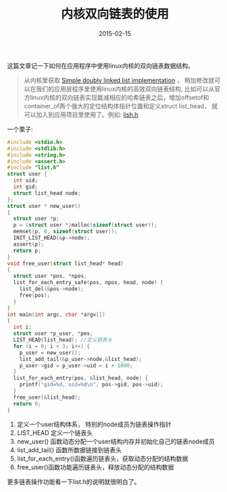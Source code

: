 #+TITLE: 内核双向链表的使用
#+DATE: 2015-02-15
#+TAGS[]: Programing
#+OPTIONS: ^:nil

#+NAME: dlist
[[/assets/images/dlist.jpeg]]

这篇文章记一下如何在应用程序中使用linux内核的双向链表数据结构。

#+begin_quote
从内核里获取 [[https://github.com/torvalds/linux/blob/master/include/linux/list.h][Simple doubly linked list implementation]] ， 稍加修改就可以在我们的应用层程序里使用linux内核的高效双向链表结构,
比如可以从官方linux内核的双向链表实现裁减相应的哈希链表之后，增加offsetof和container_of两个强大的定位结构体指针位置和定义struct list_head，
就可以加入到应用项目里使用了。例如: [[https://gist.github.com/9723/1e2b15079a25cef62e8f][lish.h]]
#+end_quote

一个栗子:
#+begin_src c
  #include <stdio.h>
  #include <stdlib.h>
  #include <string.h>
  #include <assert.h>
  #include "list.h"
  struct user {
    int uid;
    int gid;
    struct list_head node;
  };
  struct user * new_user()
  {
    struct user *p;
    p = (struct user *)malloc(sizeof(struct user));
    memset(p, 0, sizeof(struct user));
    INIT_LIST_HEAD(&p->node);
    assert(p);
    return p;
  }
  void free_user(struct list_head* head)
  {
    struct user *pos, *npos;
    list_for_each_entry_safe(pos, npos, head, node) {
      list_del(&pos->node);
      free(pos);
    }
  }
  int main(int argc, char *argv[])
  {
    int i;
    struct user *p_user, *pos;
    LIST_HEAD(list_head); //定义链表头
    for (i = 0; i < 3; i++) {
      p_user = new_user();
      list_add_tail(&p_user->node,&list_head);
      p_user->gid = p_user->uid = i + 1000;
    }
    list_for_each_entry(pos, &list_head, node) {
      printf("gid=%d, uid=%d\n", pos->gid, pos->uid);
    }
    free_user(&list_head);
    return 0;
  }
#+end_src

1. 定义一个user结构体系， 特别的node成员为链表操作指针
2. LIST_HEAD 定义一个链表头
3. new_user() 函数动态分配一个user结构内存并初始化自己的链表node成员
4. list_add_tail() 函数所数据链接到链表头
5. list_for_each_entry()函数遍历链表头，获取动态分配的结构数据
6. free_user()函数功能遍历链表头，释放动态分配的结构数据

更多链表操作功能看一下list.h的说明就很明白了。




